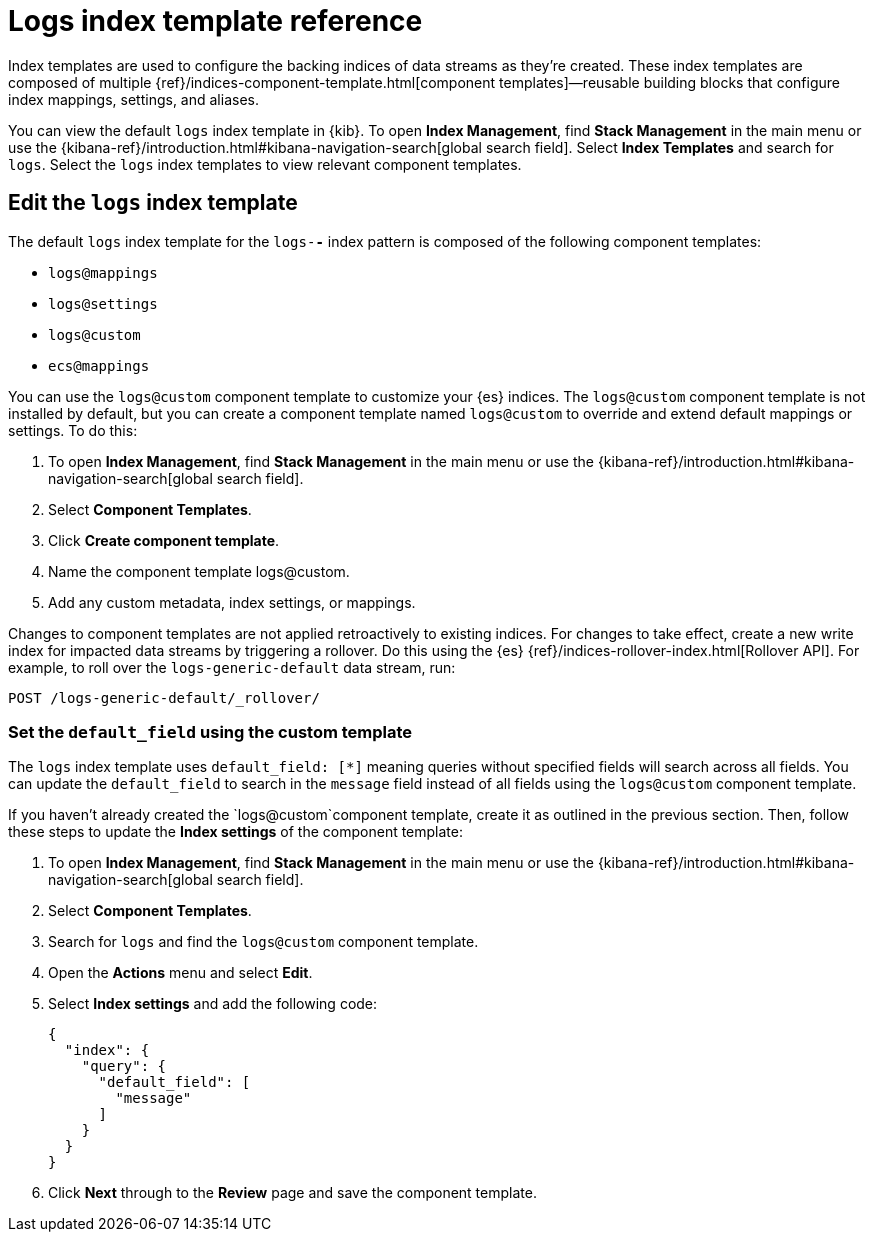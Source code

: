 [[logs-index-template]]
= Logs index template reference

Index templates are used to configure the backing indices of data streams as they're created.
These index templates are composed of multiple {ref}/indices-component-template.html[component templates]—reusable building blocks
that configure index mappings, settings, and aliases.

You can view the default `logs` index template in {kib}. To open **Index Management**, find **Stack Management** in the main menu or use the {kibana-ref}/introduction.html#kibana-navigation-search[global search field]. Select **Index Templates** and search for `logs`.
Select the `logs` index templates to view relevant component templates.

[discrete]
[[custom-logs-template-edit]]
== Edit the `logs` index template

The default `logs` index template for the `logs-*-*` index pattern is composed of the following component templates:

* `logs@mappings`
* `logs@settings`
* `logs@custom`
* `ecs@mappings`

You can use the `logs@custom` component template to customize your {es} indices. The `logs@custom` component template is not installed by default, but you can create a component template named `logs@custom` to override and extend default mappings or settings. To do this:

. To open **Index Management**, find **Stack Management** in the main menu or use the {kibana-ref}/introduction.html#kibana-navigation-search[global search field].
. Select **Component Templates**.
. Click *Create component template*.
. Name the component template logs@custom.
. Add any custom metadata, index settings, or mappings.

Changes to component templates are not applied retroactively to existing indices. For changes to take effect, create a new write index for impacted data streams by triggering a rollover. Do this using the {es} {ref}/indices-rollover-index.html[Rollover API]. For example, to roll over the `logs-generic-default` data stream, run:

[source,console]
----
POST /logs-generic-default/_rollover/
----

[discrete]
[[custom-logs-template-default-field]]
=== Set the `default_field` using the custom template

The `logs` index template uses `default_field: [*]` meaning queries without specified fields will search across all fields.
You can update the `default_field` to  search in the `message` field instead of all fields using the `logs@custom` component template.

If you haven't already created the `logs@custom`component template, create it as outlined in the previous section. Then, follow these steps to update the *Index settings* of the component template:

. To open **Index Management**, find **Stack Management** in the main menu or use the {kibana-ref}/introduction.html#kibana-navigation-search[global search field].
. Select **Component Templates**.
. Search for `logs` and find the `logs@custom` component template.
. Open the **Actions** menu and select **Edit**.
. Select **Index settings** and add the following code:
+
[source,json]
----
{
  "index": {
    "query": {
      "default_field": [
        "message"
      ]
    }
  }
}
----
. Click **Next** through to the **Review** page and save the component template.